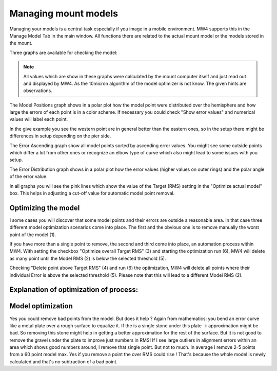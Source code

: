 Managing mount models
=====================

Managing your models is a central task especially if you image in a mobile
environment. MW4 supports this in the Manage Model Tab in the main window. All
functions there are related to the actual mount model or the models stored in the
mount.

Three graphs are available for checking the model:

.. hlist::
    :columns: 1

    * Model Positions
    * Error ascending
    * Error Distribution

.. note::   All values which are show in these graphs were calculated by the
            mount computer itself and just read out and displayed by MW4. As the
            10micron algorithm of the model optimizer is not know. The given
            hints are observations.

The Model Positions graph shows in a polar plot how the model point were
distributed over the hemisphere and how large the errors of each point is in a
color scheme. If necessary you could check "Show error values" and numerical
values will label each point.

.. image:: image/manage_model_1.png
    :align: center
    :scale: 71%

In the give example you see the western point are in general better than the
eastern ones, so in the setup there might be differences in setup depending on the
pier side.

The Error Ascending graph show all model points sorted by ascending error values.
You might see some outside points which differ a lot from other ones or recognize
an elbow type of curve which also might lead to some issues with you setup.

.. image:: image/manage_model_2.png
    :align: center
    :scale: 71%

The Error Distribution graph shows in a polar plot how the error values (higher
values on outer rings) and the polar angle of the error value.

.. image:: image/manage_model_3.png
    :align: center
    :scale: 71%

In all graphs you will see the pink lines which show the value of the Target
(RMS) setting in the "Optimize actual model" box. This helps in adjusting a
cut-off value for automatic model point removal.

Optimizing the model
--------------------

I some cases you will discover that some model points and their errors are
outside a reasonable area. In that case three different model optimization
scenarios come into place. The first and the obvious one is to remove manually the
worst point of the model (1).

.. image:: image/target_rms_01.png
    :align: center
    :scale: 71%

If you have more than a single point to remove, the second and third come into
place, an automation process within MW4. With setting the checkbox "Optimize
overall Target RMS" (3) and starting the optimization run (6), MW4 will delete as
many point until the Model RMS (2) is below the selected threshold (5).

.. image:: image/target_rms_02.png
    :align: center
    :scale: 71%

Checking "Delete point above Target RMS" (4) and run (6) the optimization, MW4
will delete all points where their individual Error is above the selected
threshold (5). Please note that this will lead to a different Model RMS (2).

Explanation of optimization of process:
---------------------------------------

Model optimization
------------------
Yes you could remove bad points from the model. But does it help ? Again from
mathematics: you bend an error curve like a metal plate over a rough surface to
equalize it. If the is a single stone under this plate -> approximation might be
bad. So removing this stone might help in getting a better approximation for the
rest of the surface. But it is not good to remove the gravel under the plate to
improve just numbers in RMS! If I see large outliers in alignment errors within an
area which shows good numbers around, I remove that single point. But not to much.
In average I remove 2-5 points from a 60 point model max. Yes if you remove
a point the over RMS could rise ! That's because the whole model is newly
calculated and that's no subtraction of a bad point.
